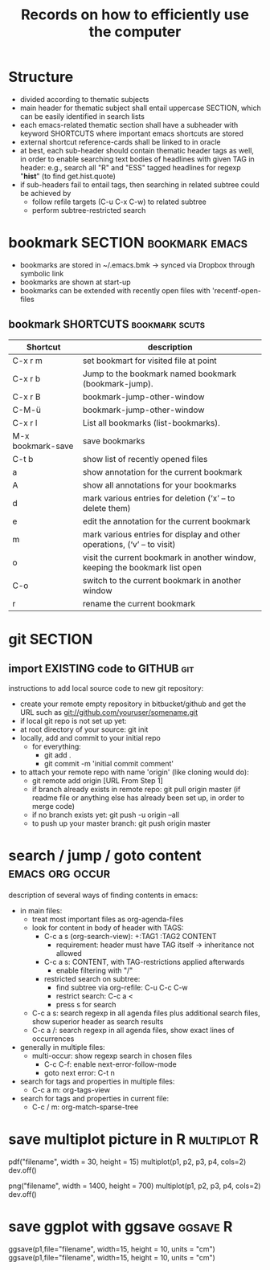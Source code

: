 #+TITLE: Records on how to efficiently use the computer

* Structure

- divided according to thematic subjects
- main header for thematic subject shall entail uppercase SECTION,
  which can be easily identified in search lists
- each emacs-related thematic section shall have a subheader with
  keyword SHORTCUTS where important emacs shortcuts are stored 
- external shortcut reference-cards shall be linked to in oracle
- at best, each sub-header should contain thematic header tags as
  well, in order to enable searching text bodies of headlines with
  given TAG in header: e.g., search all "R" and "ESS" tagged
  headlines for regexp "*hist*" (to find get.hist.quote)
- if sub-headers fail to entail tags, then searching in related
  subtree could be achieved by
  - follow refile targets (C-u C-x C-w) to related subtree
  - perform subtree-restricted search
* bookmark SECTION                                           :bookmark:emacs:
- bookmarks are stored in ~/.emacs.bmk -> synced via Dropbox through
  symbolic link
- bookmarks are shown at start-up
- bookmarks can be extended with recently open files with 'recentf-open-files

** bookmark SHORTCUTS                                        :bookmark:scuts:
   :PROPERTIES:
   :type:     scut
   :END:
| Shortcut          | description                                                                  |
|-------------------+------------------------------------------------------------------------------|
| C-x r m           | set bookmart for visited file at point                                       |
| C-x r b           | Jump to the bookmark named bookmark (bookmark-jump).                         |
| C-x r B           | bookmark-jump-other-window                                                   |
| C-M-ü             | bookmark-jump-other-window                                                                |
| C-x r l           | List all bookmarks (list-bookmarks).                                         |
| M-x bookmark-save | save bookmarks                                                               |
| C-t b             | show list of recently opened files                                           |
| a                 | show annotation for the current bookmark                                     |
| A                 | show all annotations for your bookmarks                                      |
| d                 | mark various entries for deletion (‘x’ – to delete them)                     |
| e                 | edit the annotation for the current bookmark                                 |
| m                 | mark various entries for display and other operations, (‘v’ – to visit)      |
| o                 | visit the current bookmark in another window, keeping the bookmark list open |
| C-o               | switch to the current bookmark in another window                             |
| r                 | rename the current bookmark                                                  |


* git SECTION
** import EXISTING code to GITHUB                                       :git:
instructions to add local source code to new git repository:
- create your remote empty repository in bitbucket/github and get the
  URL such as git://github.com/youruser/somename.git
- if local git repo is not set up yet:
- at root directory of your source: git init
- locally, add and commit to your initial repo 
  - for everything:
    - git add .
    - git commit -m 'initial commit comment'
- to attach your remote repo with name 'origin' (like cloning would
  do):
  - git remote add origin [URL From Step 1]
  - if branch already exists in remote repo: 
    git pull origin master (if readme file or anything else has
    already been set up, in order to merge code) 
  - if no branch exists yet: git push -u origin --all
  - to push up your master branch:
    git push origin master

* search / jump / goto content                              :emacs:org:occur:
description of several ways of finding contents in emacs:
- in main files: 
  - treat most important files as org-agenda-files
  - look for content in body of header with TAGS:
    - C-c a s (org-search-view): +:TAG1 :TAG2 CONTENT
      - requirement: header must have TAG itself -> inheritance not
        allowed
    - C-c a s: CONTENT, with TAG-restrictions applied afterwards
      - enable filtering with "/"
    - restricted search on subtree:
      - find subtree via org-refile: C-u C-c C-w
      - restrict search: C-c a <
      - press s for search
  - C-c a s: search regexp in all agenda files plus additional search
    files, show superior header as search results
  - C-c a /: search regexp in all agenda files, show exact lines of
    occurrences
- generally in multiple files:
  - multi-occur: show regexp search in chosen files
    - C-c C-f: enable next-error-follow-mode
    - goto next error: C-t n
- search for tags and properties in multiple files:
  - C-c a m: org-tags-view
- search for tags and properties in current file:
  - C-c / m: org-match-sparse-tree
* save multiplot picture in R                                   :multiplot:R:
pdf("filename", width = 30, height = 15)
multiplot(p1, p2, p3, p4, cols=2)
dev.off()
   
png("filename", width = 1400, height = 700)
multiplot(p1, p2, p3, p4, cols=2)
dev.off()
* save ggplot with ggsave                                          :ggsave:R:
ggsave(p1,file="filename", width=15, height = 10,
      units = "cm")
ggsave(p1,file="filename", width=15, height = 10,
      units = "cm") 
